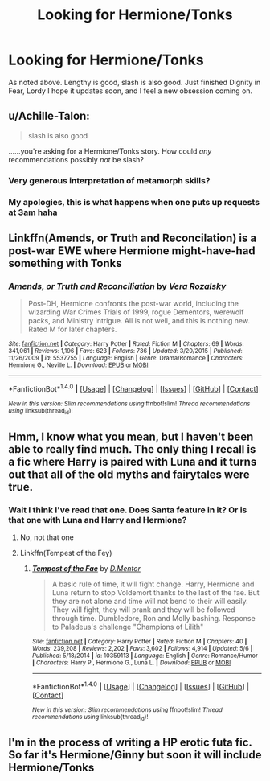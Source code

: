 #+TITLE: Looking for Hermione/Tonks

* Looking for Hermione/Tonks
:PROPERTIES:
:Author: JessMac211
:Score: 2
:DateUnix: 1507294221.0
:DateShort: 2017-Oct-06
:FlairText: Request
:END:
As noted above. Lengthy is good, slash is also good. Just finished Dignity in Fear, Lordy I hope it updates soon, and I feel a new obsession coming on.


** u/Achille-Talon:
#+begin_quote
  slash is also good
#+end_quote

......you're asking for a Hermione/Tonks story. How could /any/ recommendations possibly /not/ be slash?
:PROPERTIES:
:Author: Achille-Talon
:Score: 3
:DateUnix: 1507323193.0
:DateShort: 2017-Oct-07
:END:

*** Very generous interpretation of metamorph skills?
:PROPERTIES:
:Author: UndeadBBQ
:Score: 3
:DateUnix: 1507329225.0
:DateShort: 2017-Oct-07
:END:


*** My apologies, this is what happens when one puts up requests at 3am haha
:PROPERTIES:
:Author: JessMac211
:Score: 1
:DateUnix: 1507334769.0
:DateShort: 2017-Oct-07
:END:


** Linkffn(Amends, or Truth and Reconcilation) is a post-war EWE where Hermione might-have-had something with Tonks
:PROPERTIES:
:Author: theycallmewinning
:Score: 3
:DateUnix: 1507322657.0
:DateShort: 2017-Oct-07
:END:

*** [[http://www.fanfiction.net/s/5537755/1/][*/Amends, or Truth and Reconciliation/*]] by [[https://www.fanfiction.net/u/1994264/Vera-Rozalsky][/Vera Rozalsky/]]

#+begin_quote
  Post-DH, Hermione confronts the post-war world, including the wizarding War Crimes Trials of 1999, rogue Dementors, werewolf packs, and Ministry intrigue. All is not well, and this is nothing new. Rated M for later chapters.
#+end_quote

^{/Site/: [[http://www.fanfiction.net/][fanfiction.net]] *|* /Category/: Harry Potter *|* /Rated/: Fiction M *|* /Chapters/: 69 *|* /Words/: 341,061 *|* /Reviews/: 1,196 *|* /Favs/: 623 *|* /Follows/: 736 *|* /Updated/: 3/20/2015 *|* /Published/: 11/26/2009 *|* /id/: 5537755 *|* /Language/: English *|* /Genre/: Drama/Romance *|* /Characters/: Hermione G., Neville L. *|* /Download/: [[http://www.ff2ebook.com/old/ffn-bot/index.php?id=5537755&source=ff&filetype=epub][EPUB]] or [[http://www.ff2ebook.com/old/ffn-bot/index.php?id=5537755&source=ff&filetype=mobi][MOBI]]}

--------------

*FanfictionBot*^{1.4.0} *|* [[[https://github.com/tusing/reddit-ffn-bot/wiki/Usage][Usage]]] | [[[https://github.com/tusing/reddit-ffn-bot/wiki/Changelog][Changelog]]] | [[[https://github.com/tusing/reddit-ffn-bot/issues/][Issues]]] | [[[https://github.com/tusing/reddit-ffn-bot/][GitHub]]] | [[[https://www.reddit.com/message/compose?to=tusing][Contact]]]

^{/New in this version: Slim recommendations using/ ffnbot!slim! /Thread recommendations using/ linksub(thread_id)!}
:PROPERTIES:
:Author: FanfictionBot
:Score: 1
:DateUnix: 1507322678.0
:DateShort: 2017-Oct-07
:END:


** Hmm, I know what you mean, but I haven't been able to really find much. The only thing I recall is a fic where Harry is paired with Luna and it turns out that all of the old myths and fairytales were true.
:PROPERTIES:
:Author: midasgoldentouch
:Score: 1
:DateUnix: 1507301304.0
:DateShort: 2017-Oct-06
:END:

*** Wait I think I've read that one. Does Santa feature in it? Or is that one with Luna and Harry and Hermione?
:PROPERTIES:
:Author: JessMac211
:Score: 1
:DateUnix: 1507306941.0
:DateShort: 2017-Oct-06
:END:

**** No, not that one
:PROPERTIES:
:Author: midasgoldentouch
:Score: 1
:DateUnix: 1507307412.0
:DateShort: 2017-Oct-06
:END:


**** Linkffn(Tempest of the Fey)
:PROPERTIES:
:Author: Jahoan
:Score: 1
:DateUnix: 1507307423.0
:DateShort: 2017-Oct-06
:END:

***** [[http://www.fanfiction.net/s/10359113/1/][*/Tempest of the Fae/*]] by [[https://www.fanfiction.net/u/5630732/D-Mentor][/D.Mentor/]]

#+begin_quote
  A basic rule of time, it will fight change. Harry, Hermione and Luna return to stop Voldemort thanks to the last of the fae. But they are not alone and time will not bend to their will easily. They will fight, they will prank and they will be followed through time. Dumbledore, Ron and Molly bashing. Response to Paladeus's challenge "Champions of Lilith"
#+end_quote

^{/Site/: [[http://www.fanfiction.net/][fanfiction.net]] *|* /Category/: Harry Potter *|* /Rated/: Fiction M *|* /Chapters/: 40 *|* /Words/: 239,208 *|* /Reviews/: 2,202 *|* /Favs/: 3,602 *|* /Follows/: 4,914 *|* /Updated/: 5/6 *|* /Published/: 5/18/2014 *|* /id/: 10359113 *|* /Language/: English *|* /Genre/: Romance/Humor *|* /Characters/: Harry P., Hermione G., Luna L. *|* /Download/: [[http://www.ff2ebook.com/old/ffn-bot/index.php?id=10359113&source=ff&filetype=epub][EPUB]] or [[http://www.ff2ebook.com/old/ffn-bot/index.php?id=10359113&source=ff&filetype=mobi][MOBI]]}

--------------

*FanfictionBot*^{1.4.0} *|* [[[https://github.com/tusing/reddit-ffn-bot/wiki/Usage][Usage]]] | [[[https://github.com/tusing/reddit-ffn-bot/wiki/Changelog][Changelog]]] | [[[https://github.com/tusing/reddit-ffn-bot/issues/][Issues]]] | [[[https://github.com/tusing/reddit-ffn-bot/][GitHub]]] | [[[https://www.reddit.com/message/compose?to=tusing][Contact]]]

^{/New in this version: Slim recommendations using/ ffnbot!slim! /Thread recommendations using/ linksub(thread_id)!}
:PROPERTIES:
:Author: FanfictionBot
:Score: 1
:DateUnix: 1507307463.0
:DateShort: 2017-Oct-06
:END:


** I'm in the process of writing a HP erotic futa fic. So far it's Hermione/Ginny but soon it will include Hermione/Tonks
:PROPERTIES:
:Author: milordrevan
:Score: 1
:DateUnix: 1507331421.0
:DateShort: 2017-Oct-07
:END:
